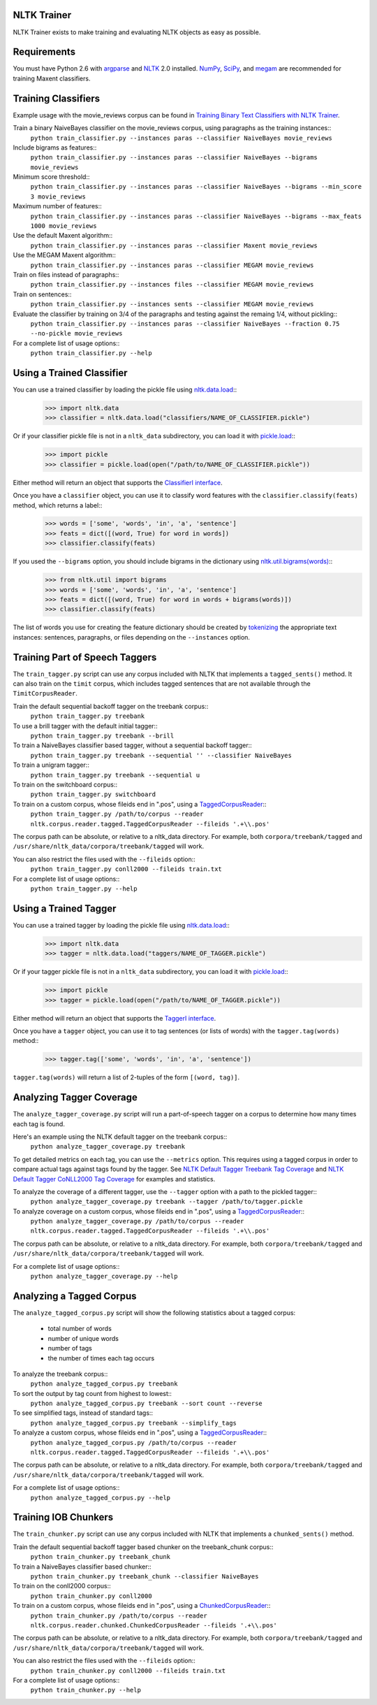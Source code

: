 NLTK Trainer
------------

NLTK Trainer exists to make training and evaluating NLTK objects as easy as possible.


Requirements
------------

You must have Python 2.6 with `argparse <http://pypi.python.org/pypi/argparse/>`_ and `NLTK <http://www.nltk.org/>`_ 2.0 installed. `NumPy <http://numpy.scipy.org/>`_, `SciPy <http://www.scipy.org/>`_, and `megam <http://www.cs.utah.edu/~hal/megam/>`_ are recommended for training Maxent classifiers.


Training Classifiers
--------------------

Example usage with the movie_reviews corpus can be found in `Training Binary Text Classifiers with NLTK Trainer <http://streamhacker.com/2010/10/25/training-binary-text-classifiers-nltk-trainer/>`_.

Train a binary NaiveBayes classifier on the movie_reviews corpus, using paragraphs as the training instances::
	``python train_classifier.py --instances paras --classifier NaiveBayes movie_reviews``

Include bigrams as features::
	``python train_classifier.py --instances paras --classifier NaiveBayes --bigrams movie_reviews``

Minimum score threshold::
	``python train_classifier.py --instances paras --classifier NaiveBayes --bigrams --min_score 3 movie_reviews``

Maximum number of features::
	``python train_classifier.py --instances paras --classifier NaiveBayes --bigrams --max_feats 1000 movie_reviews``

Use the default Maxent algorithm::
	``python train_classifier.py --instances paras --classifier Maxent movie_reviews``

Use the MEGAM Maxent algorithm::
	``python train_classifier.py --instances paras --classifier MEGAM movie_reviews``

Train on files instead of paragraphs::
	``python train_classifier.py --instances files --classifier MEGAM movie_reviews``

Train on sentences::
	``python train_classifier.py --instances sents --classifier MEGAM movie_reviews``

Evaluate the classifier by training on 3/4 of the paragraphs and testing against the remaing 1/4, without pickling::
	``python train_classifier.py --instances paras --classifier NaiveBayes --fraction 0.75 --no-pickle movie_reviews``

For a complete list of usage options::
	``python train_classifier.py --help``


Using a Trained Classifier
--------------------------

You can use a trained classifier by loading the pickle file using `nltk.data.load <http://nltk.googlecode.com/svn/trunk/doc/api/nltk.data-module.html#load>`_::
	>>> import nltk.data
	>>> classifier = nltk.data.load("classifiers/NAME_OF_CLASSIFIER.pickle")

Or if your classifier pickle file is not in a ``nltk_data`` subdirectory, you can load it with `pickle.load <http://docs.python.org/library/pickle.html#pickle.load>`_::
	>>> import pickle
	>>> classifier = pickle.load(open("/path/to/NAME_OF_CLASSIFIER.pickle"))

Either method will return an object that supports the `ClassifierI interface <http://nltk.googlecode.com/svn/trunk/doc/api/nltk.classify.api.ClassifierI-class.html>`_. 

Once you have a ``classifier`` object, you can use it to classify word features with the ``classifier.classify(feats)`` method, which returns a label::
	>>> words = ['some', 'words', 'in', 'a', 'sentence']
	>>> feats = dict([(word, True) for word in words])
	>>> classifier.classify(feats)

If you used the ``--bigrams`` option, you should include bigrams in the dictionary using `nltk.util.bigrams(words) <http://nltk.googlecode.com/svn/trunk/doc/api/nltk.util-module.html#bigrams>`_::
	>>> from nltk.util import bigrams
	>>> words = ['some', 'words', 'in', 'a', 'sentence']
	>>> feats = dict([(word, True) for word in words + bigrams(words)])
	>>> classifier.classify(feats)

The list of words you use for creating the feature dictionary should be created by `tokenizing <http://text-processing.com/demo/tokenize/>`_ the appropriate text instances: sentences, paragraphs, or files depending on the ``--instances`` option.


Training Part of Speech Taggers
-------------------------------

The ``train_tagger.py`` script can use any corpus included with NLTK that implements a ``tagged_sents()`` method. It can also train on the ``timit`` corpus, which includes tagged sentences that are not available through the ``TimitCorpusReader``.

Train the default sequential backoff tagger on the treebank corpus::
	``python train_tagger.py treebank``

To use a brill tagger with the default initial tagger::
	``python train_tagger.py treebank --brill``

To train a NaiveBayes classifier based tagger, without a sequential backoff tagger::
	``python train_tagger.py treebank --sequential '' --classifier NaiveBayes``

To train a unigram tagger::
	``python train_tagger.py treebank --sequential u``

To train on the switchboard corpus::
	``python train_tagger.py switchboard``

To train on a custom corpus, whose fileids end in ".pos", using a `TaggedCorpusReader <http://nltk.googlecode.com/svn/trunk/doc/api/nltk.corpus.reader.tagged.TaggedCorpusReader-class.html>`_::
	``python train_tagger.py /path/to/corpus --reader nltk.corpus.reader.tagged.TaggedCorpusReader --fileids '.+\\.pos'``

The corpus path can be absolute, or relative to a nltk_data directory. For example, both ``corpora/treebank/tagged`` and ``/usr/share/nltk_data/corpora/treebank/tagged`` will work.

You can also restrict the files used with the ``--fileids`` option::
	``python train_tagger.py conll2000 --fileids train.txt``

For a complete list of usage options::
	``python train_tagger.py --help``


Using a Trained Tagger
----------------------

You can use a trained tagger by loading the pickle file using `nltk.data.load <http://nltk.googlecode.com/svn/trunk/doc/api/nltk.data-module.html#load>`_::
	>>> import nltk.data
	>>> tagger = nltk.data.load("taggers/NAME_OF_TAGGER.pickle")

Or if your tagger pickle file is not in a ``nltk_data`` subdirectory, you can load it with `pickle.load <http://docs.python.org/library/pickle.html#pickle.load>`_::
	>>> import pickle
	>>> tagger = pickle.load(open("/path/to/NAME_OF_TAGGER.pickle"))

Either method will return an object that supports the `TaggerI interface <http://nltk.googlecode.com/svn/trunk/doc/api/nltk.tag.api.TaggerI-class.html>`_.

Once you have a ``tagger`` object, you can use it to tag sentences (or lists of words) with the ``tagger.tag(words)`` method::
	>>> tagger.tag(['some', 'words', 'in', 'a', 'sentence'])

``tagger.tag(words)`` will return a list of 2-tuples of the form ``[(word, tag)]``.


Analyzing Tagger Coverage
-------------------------

The ``analyze_tagger_coverage.py`` script will run a part-of-speech tagger on a corpus to determine how many times each tag is found.

Here's an example using the NLTK default tagger on the treebank corpus::
	``python analyze_tagger_coverage.py treebank``

To get detailed metrics on each tag, you can use the ``--metrics`` option. This requires using a tagged corpus in order to compare actual tags against tags found by the tagger. See `NLTK Default Tagger Treebank Tag Coverage <http://streamhacker.com/2011/01/24/nltk-default-tagger-treebank-tag-coverage/>`_ and `NLTK Default Tagger CoNLL2000 Tag Coverage <http://streamhacker.com/2011/01/25/nltk-default-tagger-conll2000-tag-coverage/>`_ for examples and statistics.

To analyze the coverage of a different tagger, use the ``--tagger`` option with a path to the pickled tagger::
	``python analyze_tagger_coverage.py treebank --tagger /path/to/tagger.pickle``

To analyze coverage on a custom corpus, whose fileids end in ".pos", using a `TaggedCorpusReader <http://nltk.googlecode.com/svn/trunk/doc/api/nltk.corpus.reader.tagged.TaggedCorpusReader-class.html>`_::
	``python analyze_tagger_coverage.py /path/to/corpus --reader nltk.corpus.reader.tagged.TaggedCorpusReader --fileids '.+\\.pos'``

The corpus path can be absolute, or relative to a nltk_data directory. For example, both ``corpora/treebank/tagged`` and ``/usr/share/nltk_data/corpora/treebank/tagged`` will work.

For a complete list of usage options::
	``python analyze_tagger_coverage.py --help``


Analyzing a Tagged Corpus
-------------------------

The ``analyze_tagged_corpus.py`` script will show the following statistics about a tagged corpus:

 * total number of words
 * number of unique words
 * number of tags
 * the number of times each tag occurs

To analyze the treebank corpus::
	``python analyze_tagged_corpus.py treebank``

To sort the output by tag count from highest to lowest::
	``python analyze_tagged_corpus.py treebank --sort count --reverse``

To see simplified tags, instead of standard tags::
	``python analyze_tagged_corpus.py treebank --simplify_tags``

To analyze a custom corpus, whose fileids end in ".pos", using a `TaggedCorpusReader <http://nltk.googlecode.com/svn/trunk/doc/api/nltk.corpus.reader.tagged.TaggedCorpusReader-class.html>`_::
	``python analyze_tagged_corpus.py /path/to/corpus --reader nltk.corpus.reader.tagged.TaggedCorpusReader --fileids '.+\\.pos'``

The corpus path can be absolute, or relative to a nltk_data directory. For example, both ``corpora/treebank/tagged`` and ``/usr/share/nltk_data/corpora/treebank/tagged`` will work.

For a complete list of usage options::
	``python analyze_tagged_corpus.py --help``


Training IOB Chunkers
---------------------

The ``train_chunker.py`` script can use any corpus included with NLTK that implements a ``chunked_sents()`` method.

Train the default sequential backoff tagger based chunker on the treebank_chunk corpus::
	``python train_chunker.py treebank_chunk``

To train a NaiveBayes classifier based chunker::
	``python train_chunker.py treebank_chunk --classifier NaiveBayes``

To train on the conll2000 corpus::
	``python train_chunker.py conll2000``

To train on a custom corpus, whose fileids end in ".pos", using a `ChunkedCorpusReader <http://nltk.googlecode.com/svn/trunk/doc/api/nltk.corpus.reader.chunked.ChunkedCorpusReader-class.html>`_::
	``python train_chunker.py /path/to/corpus --reader nltk.corpus.reader.chunked.ChunkedCorpusReader --fileids '.+\\.pos'``

The corpus path can be absolute, or relative to a nltk_data directory. For example, both ``corpora/treebank/tagged`` and ``/usr/share/nltk_data/corpora/treebank/tagged`` will work.

You can also restrict the files used with the ``--fileids`` option::
	``python train_chunker.py conll2000 --fileids train.txt``

For a complete list of usage options::
	``python train_chunker.py --help``